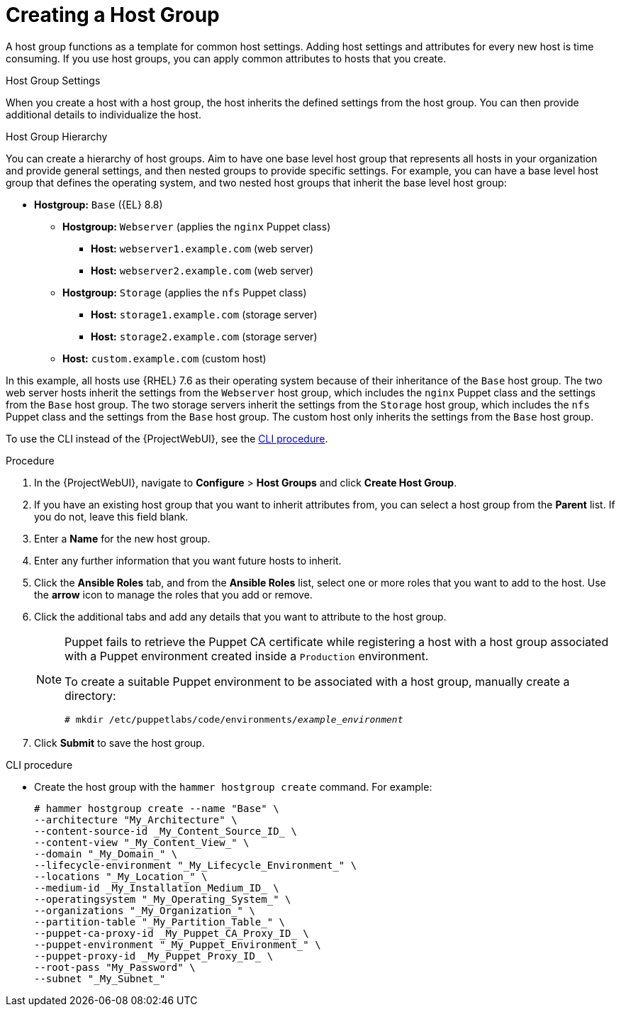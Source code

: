 [id="Creating_a_Host_Group_{context}"]
= Creating a Host Group

A host group functions as a template for common host settings.
Adding host settings and attributes for every new host is time consuming.
If you use host groups, you can apply common attributes to hosts that you create.

.Host Group Settings



When you create a host with a host group, the host inherits the defined settings from the host group.
You can then provide additional details to individualize the host.

.Host Group Hierarchy
You can create a hierarchy of host groups.
Aim to have one base level host group that represents all hosts in your organization and provide general settings, and then nested groups to provide specific settings.
For example, you can have a base level host group that defines the operating system, and two nested host groups that inherit the base level host group:

* *Hostgroup:* `Base` ({EL} 8.8)
** *Hostgroup:* `Webserver` (applies the `nginx` Puppet class)
*** *Host:* `webserver1.example.com` (web server)
*** *Host:* `webserver2.example.com` (web server)
** *Hostgroup:* `Storage` (applies the `nfs` Puppet class)
*** *Host:* `storage1.example.com` (storage server)
*** *Host:* `storage2.example.com` (storage server)
** *Host:* `custom.example.com` (custom host)

In this example, all hosts use {RHEL} 7.6 as their operating system because of their inheritance of the `Base` host group.
The two web server hosts inherit the settings from the `Webserver` host group, which includes the `nginx` Puppet class and the settings from the `Base` host group.
The two storage servers inherit the settings from the `Storage` host group, which includes the `nfs` Puppet class and the settings from the `Base` host group.
The custom host only inherits the settings from the `Base` host group.

To use the CLI instead of the {ProjectWebUI}, see the xref:cli-creating-a-host-group_{context}[].

.Procedure
. In the {ProjectWebUI}, navigate to *Configure* > *Host Groups* and click *Create Host Group*.
. If you have an existing host group that you want to inherit attributes from, you can select a host group from the *Parent* list.
If you do not, leave this field blank.
. Enter a *Name* for the new host group.
. Enter any further information that you want future hosts to inherit.
. Click the *Ansible Roles* tab, and from the *Ansible Roles* list, select one or more roles that you want to add to the host.
Use the *arrow* icon to manage the roles that you add or remove.
. Click the additional tabs and add any details that you want to attribute to the host group.
+
[NOTE]
====
Puppet fails to retrieve the Puppet CA certificate while registering a host with a host group associated with a Puppet environment created inside a `Production` environment.

To create a suitable Puppet environment to be associated with a host group, manually create a directory:

[options="nowrap", subs="+quotes,attributes"]
----
# mkdir /etc/puppetlabs/code/environments/_example_environment_
----
====
. Click *Submit* to save the host group.

[id="cli-creating-a-host-group_{context}"]
.CLI procedure
* Create the host group with the `hammer hostgroup create` command.
For example:
+
----
# hammer hostgroup create --name "Base" \
--architecture "My_Architecture" \
--content-source-id _My_Content_Source_ID_ \
--content-view "_My_Content_View_" \
--domain "_My_Domain_" \
--lifecycle-environment "_My_Lifecycle_Environment_" \
--locations "_My_Location_" \
--medium-id _My_Installation_Medium_ID_ \
--operatingsystem "_My_Operating_System_" \
--organizations "_My_Organization_" \
--partition-table "_My_Partition_Table_" \
--puppet-ca-proxy-id _My_Puppet_CA_Proxy_ID_ \
--puppet-environment "_My_Puppet_Environment_" \
--puppet-proxy-id _My_Puppet_Proxy_ID_ \
--root-pass "My_Password" \
--subnet "_My_Subnet_"
----
